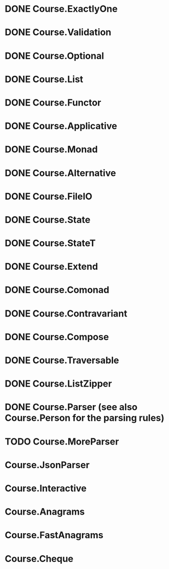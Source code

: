 * DONE Course.ExactlyOne
  CLOSED: [2019-10-13 Sun 17:18]
* DONE Course.Validation
  CLOSED: [2019-10-13 Sun 17:18]
* DONE Course.Optional
  CLOSED: [2019-10-18 Fri 23:08]
* DONE Course.List
  CLOSED: [2019-10-17 Thu 17:00]
* DONE Course.Functor
  CLOSED: [2019-12-03 Tue 20:38]
* DONE Course.Applicative
  CLOSED: [2019-12-05 Thu 16:25]
* DONE Course.Monad
  CLOSED: [2019-12-05 Thu 17:37]
* DONE Course.Alternative
  CLOSED: [2020-02-28 Fri 21:19]
* DONE Course.FileIO
  CLOSED: [2019-12-18 Wed 15:28]
* DONE Course.State
  CLOSED: [2020-01-22 Wed 20:57]
* DONE Course.StateT
  CLOSED: [2020-01-26 Sun 16:12]
* DONE Course.Extend
  CLOSED: [2020-01-26 Sun 16:44]
* DONE Course.Comonad
  CLOSED: [2020-01-26 Sun 17:01]
* DONE Course.Contravariant
  CLOSED: [2020-02-28 Fri 21:47]
* DONE Course.Compose
  CLOSED: [2020-02-11 Tue 20:13]
* DONE Course.Traversable
  CLOSED: [2020-02-14 Fri 14:41]
* DONE Course.ListZipper
  CLOSED: [2020-02-15 Sat 16:56]
* DONE Course.Parser (see also Course.Person for the parsing rules)
  CLOSED: [2020-02-28 Fri 00:56]
* TODO Course.MoreParser
* Course.JsonParser
* Course.Interactive
* Course.Anagrams
* Course.FastAnagrams
* Course.Cheque
